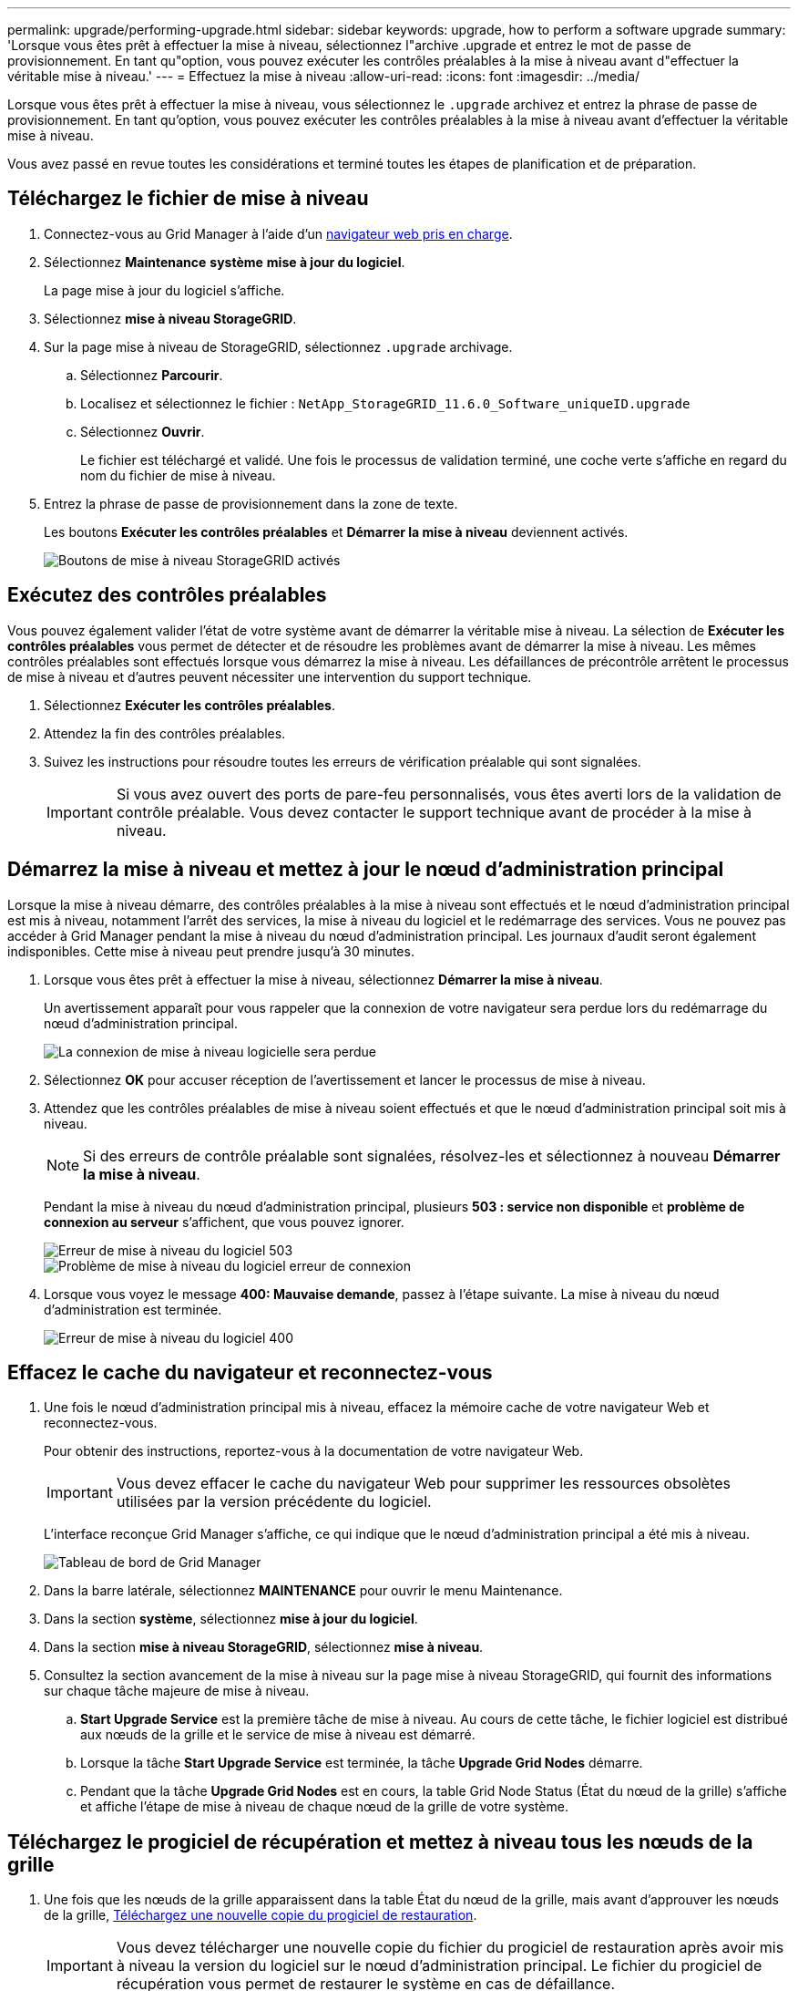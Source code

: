 ---
permalink: upgrade/performing-upgrade.html 
sidebar: sidebar 
keywords: upgrade, how to perform a software upgrade 
summary: 'Lorsque vous êtes prêt à effectuer la mise à niveau, sélectionnez l"archive .upgrade et entrez le mot de passe de provisionnement. En tant qu"option, vous pouvez exécuter les contrôles préalables à la mise à niveau avant d"effectuer la véritable mise à niveau.' 
---
= Effectuez la mise à niveau
:allow-uri-read: 
:icons: font
:imagesdir: ../media/


[role="lead"]
Lorsque vous êtes prêt à effectuer la mise à niveau, vous sélectionnez le `.upgrade` archivez et entrez la phrase de passe de provisionnement. En tant qu'option, vous pouvez exécuter les contrôles préalables à la mise à niveau avant d'effectuer la véritable mise à niveau.

Vous avez passé en revue toutes les considérations et terminé toutes les étapes de planification et de préparation.



== Téléchargez le fichier de mise à niveau

. Connectez-vous au Grid Manager à l'aide d'un xref:../admin/web-browser-requirements.adoc[navigateur web pris en charge].
. Sélectionnez *Maintenance* *système* *mise à jour du logiciel*.
+
La page mise à jour du logiciel s'affiche.

. Sélectionnez *mise à niveau StorageGRID*.
. Sur la page mise à niveau de StorageGRID, sélectionnez `.upgrade` archivage.
+
.. Sélectionnez *Parcourir*.
.. Localisez et sélectionnez le fichier : `NetApp_StorageGRID_11.6.0_Software_uniqueID.upgrade`
.. Sélectionnez *Ouvrir*.
+
Le fichier est téléchargé et validé. Une fois le processus de validation terminé, une coche verte s'affiche en regard du nom du fichier de mise à niveau.



. Entrez la phrase de passe de provisionnement dans la zone de texte.
+
Les boutons *Exécuter les contrôles préalables* et *Démarrer la mise à niveau* deviennent activés.

+
image::../media/storagegrid_upgrade_buttons_enabled.png[Boutons de mise à niveau StorageGRID activés]





== Exécutez des contrôles préalables

Vous pouvez également valider l'état de votre système avant de démarrer la véritable mise à niveau. La sélection de *Exécuter les contrôles préalables* vous permet de détecter et de résoudre les problèmes avant de démarrer la mise à niveau. Les mêmes contrôles préalables sont effectués lorsque vous démarrez la mise à niveau. Les défaillances de précontrôle arrêtent le processus de mise à niveau et d'autres peuvent nécessiter une intervention du support technique.

. Sélectionnez *Exécuter les contrôles préalables*.
. Attendez la fin des contrôles préalables.
. Suivez les instructions pour résoudre toutes les erreurs de vérification préalable qui sont signalées.
+

IMPORTANT: Si vous avez ouvert des ports de pare-feu personnalisés, vous êtes averti lors de la validation de contrôle préalable. Vous devez contacter le support technique avant de procéder à la mise à niveau.





== Démarrez la mise à niveau et mettez à jour le nœud d'administration principal

Lorsque la mise à niveau démarre, des contrôles préalables à la mise à niveau sont effectués et le nœud d'administration principal est mis à niveau, notamment l'arrêt des services, la mise à niveau du logiciel et le redémarrage des services. Vous ne pouvez pas accéder à Grid Manager pendant la mise à niveau du nœud d'administration principal. Les journaux d'audit seront également indisponibles. Cette mise à niveau peut prendre jusqu'à 30 minutes.

. Lorsque vous êtes prêt à effectuer la mise à niveau, sélectionnez *Démarrer la mise à niveau*.
+
Un avertissement apparaît pour vous rappeler que la connexion de votre navigateur sera perdue lors du redémarrage du nœud d'administration principal.

+
image::../media/software_upgrade_connection_will_be_lost.png[La connexion de mise à niveau logicielle sera perdue]

. Sélectionnez *OK* pour accuser réception de l'avertissement et lancer le processus de mise à niveau.
. Attendez que les contrôles préalables de mise à niveau soient effectués et que le nœud d'administration principal soit mis à niveau.
+

NOTE: Si des erreurs de contrôle préalable sont signalées, résolvez-les et sélectionnez à nouveau *Démarrer la mise à niveau*.

+
Pendant la mise à niveau du nœud d'administration principal, plusieurs *503 : service non disponible* et *problème de connexion au serveur* s'affichent, que vous pouvez ignorer.

+
image::../media/software_upgrade_503_error.png[Erreur de mise à niveau du logiciel 503]

+
image::../media/software_upgrade_problem_connecting_error.png[Problème de mise à niveau du logiciel erreur de connexion]

. Lorsque vous voyez le message *400: Mauvaise demande*, passez à l'étape suivante. La mise à niveau du nœud d'administration est terminée.
+
image::../media/software_upgrade_400_error.png[Erreur de mise à niveau du logiciel 400]





== Effacez le cache du navigateur et reconnectez-vous

. Une fois le nœud d'administration principal mis à niveau, effacez la mémoire cache de votre navigateur Web et reconnectez-vous.
+
Pour obtenir des instructions, reportez-vous à la documentation de votre navigateur Web.

+

IMPORTANT: Vous devez effacer le cache du navigateur Web pour supprimer les ressources obsolètes utilisées par la version précédente du logiciel.

+
L'interface reconçue Grid Manager s'affiche, ce qui indique que le nœud d'administration principal a été mis à niveau.

+
image::../media/grid_manager_dashboard.png[Tableau de bord de Grid Manager]

. Dans la barre latérale, sélectionnez *MAINTENANCE* pour ouvrir le menu Maintenance.
. Dans la section *système*, sélectionnez *mise à jour du logiciel*.
. Dans la section *mise à niveau StorageGRID*, sélectionnez *mise à niveau*.
. Consultez la section avancement de la mise à niveau sur la page mise à niveau StorageGRID, qui fournit des informations sur chaque tâche majeure de mise à niveau.
+
.. *Start Upgrade Service* est la première tâche de mise à niveau. Au cours de cette tâche, le fichier logiciel est distribué aux nœuds de la grille et le service de mise à niveau est démarré.
.. Lorsque la tâche *Start Upgrade Service* est terminée, la tâche *Upgrade Grid Nodes* démarre.
.. Pendant que la tâche *Upgrade Grid Nodes* est en cours, la table Grid Node Status (État du nœud de la grille) s'affiche et affiche l'étape de mise à niveau de chaque nœud de la grille de votre système.






== Téléchargez le progiciel de récupération et mettez à niveau tous les nœuds de la grille

. Une fois que les nœuds de la grille apparaissent dans la table État du nœud de la grille, mais avant d'approuver les nœuds de la grille, xref:obtaining-required-materials-for-software-upgrade.adoc#download-the-recovery-package[Téléchargez une nouvelle copie du progiciel de restauration].
+

IMPORTANT: Vous devez télécharger une nouvelle copie du fichier du progiciel de restauration après avoir mis à niveau la version du logiciel sur le nœud d'administration principal. Le fichier du progiciel de récupération vous permet de restaurer le système en cas de défaillance.

. Vérifiez les informations dans le tableau État du nœud de la grille. Les nœuds de la grille sont organisés en sections par type : nœuds d'administration, nœuds de passerelle d'API, nœuds de stockage et nœuds d'archivage.
+
image::../media/software_upgrade_start_grid_node_status.png[Capture d'écran des nœuds de la grille de mise à niveau après l'exécution du nœud d'administration]

+
Un nœud de grille peut se trouver dans l'une des étapes suivantes lorsque cette page s'affiche en premier :

+
** Effectué (nœud d'administration principal uniquement)
** Préparation de la mise à niveau
** Téléchargement de logiciel en file d'attente
** Téléchargement
** En attente de votre approbation


. Approuver les nœuds de grille que vous êtes prêt à ajouter à la file d'attente de mise à niveau.
+

IMPORTANT: Lorsque la mise à niveau démarre sur un nœud de la grille, les services de ce nœud sont arrêtés. Plus tard, le nœud de la grille est redémarré. Pour éviter les interruptions de service des applications client qui communiquent avec le nœud, n'approuver pas la mise à niveau d'un nœud sauf si vous êtes sûr que ce nœud est prêt à être arrêté et redémarré. Si nécessaire, planifiez une fenêtre de maintenance ou avisez les clients.

+
Vous devez mettre à niveau tous les nœuds grid de votre système StorageGRID, mais vous pouvez personnaliser la séquence de mise à niveau. Vous pouvez approuver des nœuds grid individuels, des groupes de nœuds grid ou tous les nœuds.

+
Si l'ordre de mise à niveau des nœuds est important, approuvez les nœuds ou les groupes de nœuds un par un et attendez que la mise à niveau soit terminée sur chaque nœud avant d'approuver le prochain nœud ou groupe de nœuds.

+
** Sélectionnez un ou plusieurs boutons *Approve* pour ajouter un ou plusieurs nœuds individuels à la file d'attente de mise à niveau. Si vous approuvez plusieurs nœuds du même type, les nœuds seront mis à niveau un par un.
** Sélectionnez le bouton *approuver tout* dans chaque section pour ajouter tous les nœuds du même type à la file d'attente de mise à niveau.
** Sélectionnez le bouton de niveau supérieur *approuver tout* pour ajouter tous les nœuds de la grille à la file d'attente de mise à niveau.
** Sélectionnez *Remove* ou *Remove All* pour supprimer un noeud ou tous les noeuds de la file d'attente de mise à niveau. Vous ne pouvez pas supprimer un noeud lorsque son étape atteint *arrêt services*. Le bouton *Supprimer* est masqué.
+
image::../media/software_upgrade_two_nodes_queued.png[Capture d'écran montrant que la scène arrête les services]



. Attendez que chaque nœud procède aux étapes de mise à niveau, qui incluent Queued, arrêt des services, arrêt du conteneur, nettoyage des images Docker, mise à niveau des packages du système d'exploitation de base, redémarrage, exécution d'étapes après le redémarrage, démarrage des services et terminé.
+

NOTE: Lorsqu'un nœud d'appliance atteint l'étape mise à niveau des packages du système d'exploitation de base, le logiciel StorageGRID Appliance installer sur l'appliance est mis à jour. Ce processus automatisé garantit que la version du programme d'installation de l'appliance StorageGRID reste synchronisée avec la version du logiciel StorageGRID.





== Mise à niveau terminée

Lorsque tous les nœuds de la grille ont terminé les étapes de mise à niveau, la tâche *mettre à niveau les nœuds de la grille* s'affiche comme étant terminée. Les autres tâches de mise à niveau s'effectuent automatiquement et en arrière-plan.

. Dès que la tâche *Activer les fonctionnalités* est terminée (ce qui se produit rapidement), vous pouvez éventuellement commencer à utiliser les nouvelles fonctionnalités de la version mise à niveau de StorageGRID.
. Pendant la tâche *Upgrade Database*, le processus de mise à niveau vérifie chaque nœud pour vérifier que la base de données Cassandra n'a pas besoin d'être mise à jour.
+

NOTE: La mise à niveau depuis StorageGRID 11.5 vers la version 11.6 ne nécessite pas de mise à niveau de la base de données Cassandra. Toutefois, le service Cassandra sera arrêté et redémarré sur chaque nœud de stockage. Pour les futures versions d'StorageGRID, l'étape de mise à jour de la base de données Cassandra peut prendre plusieurs jours.

. Une fois la tâche *Upgrade Database* terminée, attendez quelques minutes pour que la tâche *final Upgrade Steps* se termine.
+
Une fois la tâche d'étape de mise à niveau finale terminée, la mise à niveau est effectuée.





== Confirmez la mise à niveau

. Vérifiez que la mise à niveau a bien été effectuée.
+
.. Dans la partie supérieure du Gestionnaire de grille, sélectionnez l'icône d'aide et sélectionnez *About*.
.. Vérifiez que la version affichée est bien ce à quoi vous attendre.
.. Sélectionnez *MAINTENANCE* *système* *mise à jour du logiciel*.
.. Dans la section *mise à niveau StorageGRID*, sélectionnez *mise à niveau*.
.. Vérifiez que la bannière verte indique que la mise à niveau du logiciel a été effectuée à la date et à l'heure auxquelles vous vous attendez.
+
image::../media/software_upgrade_done.png[Mise à niveau logicielle effectuée]



. Dans la page de mise à niveau StorageGRID, déterminez si des correctifs sont disponibles pour la version actuelle de StorageGRID.
+

NOTE: Si aucun chemin de mise à jour n'est affiché, il se peut que votre navigateur ne puisse pas accéder au site de support NetApp. Ou bien, la case *Rechercher les mises à jour logicielles* sur la page AutoSupport (*SUPPORT* *Outils* *AutoSupport*) peut être désactivée.

. Si un correctif est disponible, téléchargez le fichier. Ensuite, utilisez le xref:../maintain/storagegrid-hotfix-procedure.adoc[Procédure de correctif StorageGRID] pour appliquer le correctif.
. Vérifiez que les opérations de la grille sont à nouveau normales :
+
.. Vérifiez que les services fonctionnent normalement et qu'il n'y a pas d'alerte inattendue.
.. Vérifiez que les connexions client au système StorageGRID fonctionnent comme prévu.



